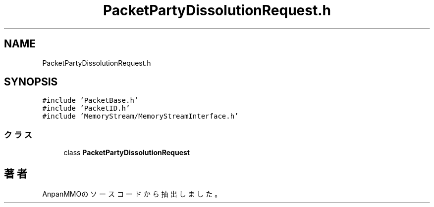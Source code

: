 .TH "PacketPartyDissolutionRequest.h" 3 "2018年12月20日(木)" "AnpanMMO" \" -*- nroff -*-
.ad l
.nh
.SH NAME
PacketPartyDissolutionRequest.h
.SH SYNOPSIS
.br
.PP
\fC#include 'PacketBase\&.h'\fP
.br
\fC#include 'PacketID\&.h'\fP
.br
\fC#include 'MemoryStream/MemoryStreamInterface\&.h'\fP
.br

.SS "クラス"

.in +1c
.ti -1c
.RI "class \fBPacketPartyDissolutionRequest\fP"
.br
.in -1c
.SH "著者"
.PP 
 AnpanMMOのソースコードから抽出しました。
